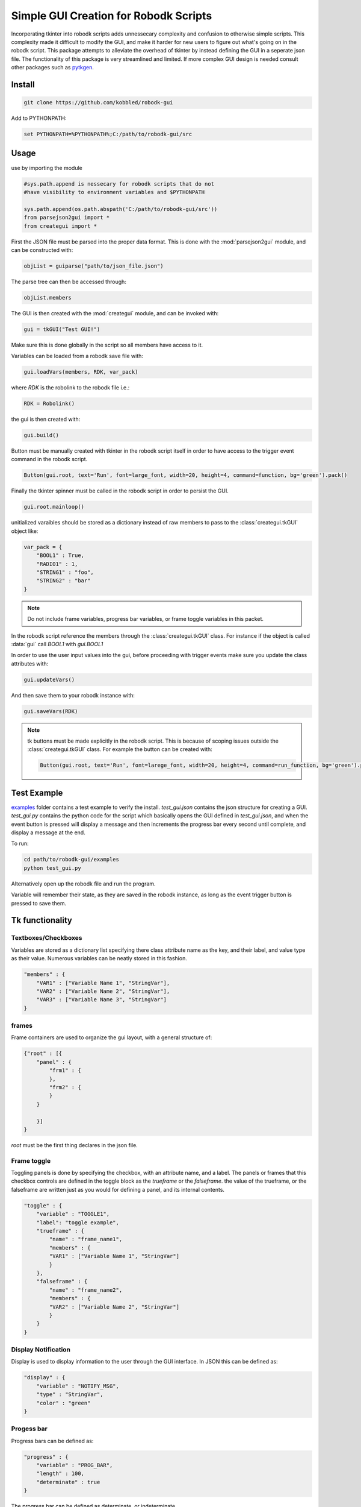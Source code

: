 Simple GUI Creation for Robodk Scripts
=======================================

Incorperating tkinter into robodk scripts adds unnessecary complexity and
confusion to otherwise simple scripts. This complexity made it difficult 
to modify the GUI, and make it harder for new users to figure out what's 
going on in the robodk script. This package attempts to alleviate the 
overhead of tkinter by instead defining the GUI in a seperate json file.
The functionality of this package is very streamlined and limited. If more
complex GUI design is needed consult other packages such as 
`pytkgen <https://github.com/tmetsch/pytkgen>`_.


Install
--------

.. code-block:: powershell

    git clone https://github.com/kobbled/robodk-gui

Add to PYTHONPATH:

.. code-block:: powershell

    set PYTHONPATH=%PYTHONPATH%;C:/path/to/robodk-gui/src


Usage
--------

use by importing the module

.. code-block:: python

    #sys.path.append is nessecary for robodk scripts that do not
    #have visibility to environment variables and $PYTHONPATH
    
    sys.path.append(os.path.abspath('C:/path/to/robodk-gui/src'))
    from parsejson2gui import *
    from creategui import *

First the JSON file must be parsed into the proper data format.
This is done with the :mod:`parsejson2gui` module, and can be constructed
with:

.. code-block:: python

    objList = guiparse("path/to/json_file.json")


The parse tree can then be accessed through:

.. code-block:: python

    objList.members

The GUI is then created with the :mod:`creategui` module, and can be invoked
with:

.. code-block:: python

    gui = tkGUI("Test GUI!")

Make sure this is done globally in the script so all members have access to it.

Variables can be loaded from a robodk save file with:

.. code-block:: python

    gui.loadVars(members, RDK, var_pack)

where *RDK* is the robolink to the robodk file i.e.:

.. code-block:: python

    RDK = Robolink()

the gui is then created with:

.. code-block:: python

    gui.build()

Button must be manually created with tkinter in the robodk script itself in order
to have access to the trigger event command in the robodk script.

.. code-block:: python

    Button(gui.root, text='Run', font=large_font, width=20, height=4, command=function, bg='green').pack()

Finally the tkinter spinner must be called in the robodk script in order to persist the
GUI.

.. code-block:: python

    gui.root.mainloop()


unitialized varaibles should be stored as a dictionary instead of raw members to pass
to the :class:`creategui.tkGUI` object like:

.. code-block:: python

    var_pack = {
        "BOOL1" : True,
        "RADIO1" : 1,
        "STRING1" : "foo",
        "STRING2" : "bar"
    }

.. note::

    Do not include frame variables, progress bar variables, or frame toggle 
    variables in this packet.

In the robodk script reference the members through the :class:`creategui.tkGUI` class.
For instance if the object is called :data:`gui` call *BOOL1* with *gui.BOOL1*

In order to use the user input values into the gui, before proceeding with trigger
events make sure you update the class attributes with:

.. code-block:: python

    gui.updateVars()

And then save them to your robodk instance with:

.. code-block:: python

    gui.saveVars(RDK)

.. note::

    tk buttons must be made explicitly in the robodk script. This is because of 
    scoping issues outside the :class:`creategui.tkGUI` class. For example the
    button can be created with:
    
    .. code-block:: python

        Button(gui.root, text='Run', font=larege_font, width=20, height=4, command=run_function, bg='green').pack()


Test Example
-------------

`examples <./examples>`_ folder contains a test example to verify the install. 
*test_gui.json* contains the json structure for creating a GUI. *test_gui.py*
contains the python code for the script which basically opens the GUI defined
in *test_gui.json*, and when the event button is pressed will display a message
and then increments the progress bar every second until complete, and display a
message at the end.

To run:

.. code-block:: powershell

    cd path/to/robodk-gui/examples
    python test_gui.py

Alternatively open up the robodk file and run the program.

Variable will remember their state, as they are saved in the robodk instance, as 
long as the event trigger button is pressed to save them.


Tk functionality
------------------

Textboxes/Checkboxes
^^^^^^^^^^^^^^^^^^^^^^

Variables are stored as a dictionary list specifying
there class attribute name as the key, and their label, 
and value type as their value. Numerous variables can
be neatly stored in this fashion.

.. code-block:: json

    "members" : {
        "VAR1" : ["Variable Name 1", "StringVar"],
        "VAR2" : ["Variable Name 2", "StringVar"],
        "VAR3" : ["Variable Name 3", "StringVar"]
    }


frames
^^^^^^^^

Frame containers are used to organize the gui layout, with a general structure of:

.. code-block:: json

    {"root" : [{
        "panel" : {
            "frm1" : {
            },
            "frm2" : {
            }
        }

        }]
    }

`root` must be the first thing declares in the json file.



Frame toggle
^^^^^^^^^^^^^

Toggling panels is done by specifying the checkbox,
with an attribute name, and a label. The panels or frames
that this checkbox controls are defined in the toggle block
as the `trueframe` or the `falseframe`. the value of the
trueframe, or the falseframe are written just as you would
for defining a panel, and its internal contents.

.. code-block:: json

    "toggle" : {
        "variable" : "TOGGLE1",
        "label": "toggle example",
        "trueframe" : {
            "name" : "frame_name1",
            "members" : {
            "VAR1" : ["Variable Name 1", "StringVar"]
            }
        },
        "falseframe" : {
            "name" : "frame_name2",
            "members" : {
            "VAR2" : ["Variable Name 2", "StringVar"]
            }
        }
    }

Display Notification
^^^^^^^^^^^^^^^^^^^^^^^

Display is used to display information to the
user through the GUI interface. In JSON this can be
defined as:

.. code-block:: json

    "display" : {
        "variable" : "NOTIFY_MSG",
        "type" : "StringVar",
        "color" : "green"
    }

Progess bar
^^^^^^^^^^^^^

Progress bars can be defined as:

.. code-block:: json

    "progress" : {
        "variable" : "PROG_BAR",
        "length" : 100,
        "determinate" : true
    }

The progress bar can be defined as determinate, or
indeterminate.

Radio buttons
^^^^^^^^^^^^^^^

Radio buttons can be defined with numerous options, i.e.

.. code-block:: json

    "radio" : {
                "variable" : "RADIO_VAR",
                "type" : "IntVar",
                "modes" : {"option1": 1,
                            "option2": 2,
                            "option3": 3}
            }

These options are stored as a dictionary key/value pair, in 
`tkradio.modes`.

Spacer
^^^^^^^^

Input a spacer of size width x height. To seperate
widgets. Can also input a color for the spacer if specified.

.. code-block:: json

    "spacer" : {"options" : {"width" : 20, "height" : 1}, "color" : "yellow"}


